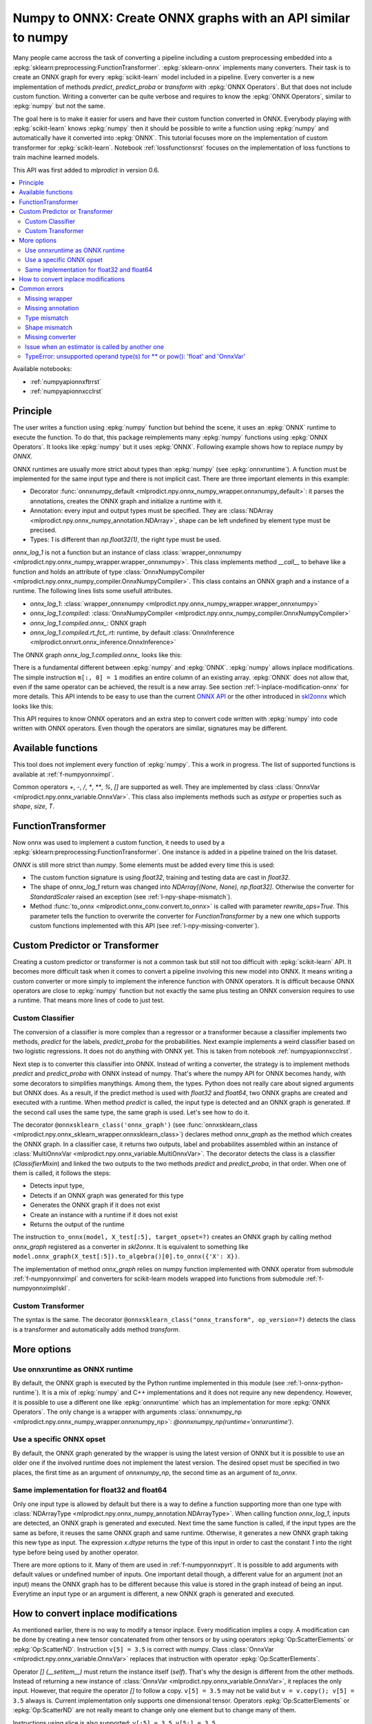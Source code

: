 
.. _l-numpy-api-for-onnx:

Numpy to ONNX: Create ONNX graphs with an API similar to numpy
==============================================================

Many people came accross the task of converting a pipeline
including a custom preprocessing embedded into a
:epkg:`sklearn:preprocessing:FunctionTransformer`.
:epkg:`sklearn-onnx` implements many converters. Their task
is to create an ONNX graph for every :epkg:`scikit-learn`
model included in a pipeline. Every converter is a new implementation
of methods `predict`, `predict_proba` or `transform` with
:epkg:`ONNX Operators`. But that does not include custom function.
Writing a converter can be quite verbose and requires to know
the :epkg:`ONNX Operators`, similar to :epkg:`numpy` but not
the same.

The goal here is to make it easier for users and have their custom
function converted in ONNX.
Everybody playing with :epkg:`scikit-learn` knows :epkg:`numpy`
then it should be possible to write a function using :epkg:`numpy`
and automatically have it converted into :epkg:`ONNX`.
This tutorial focuses more on the implementation of custom
transformer for :epkg:`scikit-learn`. Notebook
:ref:`lossfunctionsrst` focuses on the implementation of
loss functions to train machine learned models.

This API was first added to *mlprodict* in version 0.6.

.. contents::
    :local:

Available notebooks:

* :ref:`numpyapionnxftrrst`
* :ref:`numpyapionnxcclrst`

Principle
+++++++++

The user writes a function using :epkg:`numpy` function but
behind the scene, it uses an :epkg:`ONNX` runtime to execute
the function. To do that, this package reimplements many
:epkg:`numpy` functions using :epkg:`ONNX Operators`. It looks
like :epkg:`numpy` but it uses :epkg:`ONNX`.
Following example shows how to replace *numpy* by *ONNX*.

.. runpython::
    :showcode:
    :warningout: DeprecationWarning
    :process:

    from typing import Any
    import numpy as np
    import mlprodict.npy.numpy_onnx_impl as npnx
    from mlprodict.npy import onnxnumpy_default, NDArray

    # The numpy function
    def log_1(x):
        return np.log(x + 1)

    # The ONNX function
    @onnxnumpy_default
    def onnx_log_1(x: NDArray[Any, np.float32]) -> NDArray[Any, np.float32]:
        return npnx.log(x + np.float32(1))

    x = np.random.rand(2, 3).astype(np.float32)

    print('numpy')
    print(log_1(x))

    print('onnx')
    print(onnx_log_1(x))

ONNX runtimes are usually more strict about types than :epkg:`numpy`
(see :epkg:`onnxruntime`).
A function must be implemented for the same input type
and there is not implicit cast. There are three important elements
in this example:

* Decorator :func:`onnxnumpy_default <mlprodict.npy.onnx_numpy_wrapper.onnxnumpy_default>`:
  it parses the annotations, creates the ONNX graph and initialize a runtime with it.
* Annotation: every input and output types must be specified. They are :class:`NDArray
  <mlprodict.npy.onnx_numpy_annotation.NDArray>`, shape can be left undefined by element
  type must be precised.
* Types: `1` is different than `np.float32(1)`, the right type must be used.

`onnx_log_1` is not a function but an instance of class
:class:`wrapper_onnxnumpy <mlprodict.npy.onnx_numpy_wrapper.wrapper_onnxnumpy>`.
This class implements method `__call__` to behave like a function
and holds an attribute of type
:class:`OnnxNumpyCompiler <mlprodict.npy.onnx_numpy_compiler.OnnxNumpyCompiler>`.
This class contains an ONNX graph and a instance of a runtime.
The following lines lists some usefull attributes.

* `onnx_log_1`: :class:`wrapper_onnxnumpy <mlprodict.npy.onnx_numpy_wrapper.wrapper_onnxnumpy>`
* `onnx_log_1.compiled`: :class:`OnnxNumpyCompiler <mlprodict.npy.onnx_numpy_compiler.OnnxNumpyCompiler>`
* `onnx_log_1.compiled.onnx_`: ONNX graph
* `onnx_log_1.compiled.rt_fct_.rt`: runtime, by default
  :class:`OnnxInference <mlprodict.onnxrt.onnx_inference.OnnxInference>`

The ONNX graph `onnx_log_1.compiled.onnx_` looks like this:

.. gdot::
    :script: DOT-SECTION
    :process:

    from typing import Any
    import numpy as np
    import mlprodict.npy.numpy_onnx_impl as npnx
    from mlprodict.npy import onnxnumpy_default, NDArray

    # The ONNX function
    @onnxnumpy_default
    def onnx_log_1(x: NDArray[Any, np.float32]) -> NDArray[Any, np.float32]:
        return npnx.log(x + np.float32(1))

    onx = onnx_log_1.compiled.onnx_
    print(onx)

    oinf = onnx_log_1.compiled.rt_fct_.rt
    print("DOT-SECTION", oinf.to_dot())

There is a fundamental different between :epkg:`numpy` and
:epkg:`ONNX`. :epkg:`numpy` allows inplace modifications.
The simple instruction ``m[:, 0] = 1`` modifies an entire column
of an existing array. :epkg:`ONNX` does not allow that, even if the
same operator can be achieved, the result is a new array.
See section :ref:`l-inplace-modification-onnx` for more
details. This API intends to be easy to use than the current
`ONNX API <https://github.com/onnx/onnx/blob/master/docs/PythonAPIOverview.md>`_
or the other introduced in `skl2onnx
<https://onnx.ai/sklearn-onnx/auto_tutorial/plot_icustom_converter.html>`_
which looks like this:

.. gdot::
    :script: DOT-SECTION
    :process:

    import numpy
    from skl2onnx.common._topology import Variable
    from skl2onnx.common.data_types import FloatTensorType
    from skl2onnx.algebra.onnx_ops import OnnxSlice, OnnxSqueeze
    from mlprodict.onnxrt import OnnxInference

    opv = 14

    var = Variable('X', 'X', type=FloatTensorType([None, 3]),
                   scope=None)

    op = OnnxSlice(var,
                   numpy.array([0], dtype=numpy.int64),
                   numpy.array([1], dtype=numpy.int64),
                   op_version=opv)

    sq = OnnxSqueeze(op, numpy.array([0], dtype=numpy.int64),
                     op_version=opv, output_names=['Y'])

    onx = sq.to_onnx(inputs=[var], target_opset=opv)
    oinf = OnnxInference(onx)
    print("DOT-SECTION", oinf.to_dot())

This API requires to know ONNX operators and an extra step to convert
code written with :epkg:`numpy` into code written with ONNX operators.
Even though the operators are similar, signatures may be different.

Available functions
+++++++++++++++++++

This tool does not implement every function of :epkg:`numpy`.
This a work in progress. The list of supported functions is
available at :ref:`f-numpyonnximpl`.

Common operators `+`, `-`, `/`, `*`,  `**`, `%`, `[]` are
supported as well. They are implemented by class
:class:`OnnxVar <mlprodict.npy.onnx_variable.OnnxVar>`.
This class also implements methods such as `astype` or
properties such as `shape`, `size`, `T`.

FunctionTransformer
+++++++++++++++++++

Now onnx was used to implement a custom function,
it needs to used by a :epkg:`sklearn:preprocessing:FunctionTransformer`.
One instance is added in a pipeline trained on the Iris dataset.

.. runpython::
    :showcode:
    :warningout: DeprecationWarning
    :process:

    from typing import Any
    import numpy as np
    from sklearn.datasets import load_iris
    from sklearn.model_selection import train_test_split
    from sklearn.pipeline import make_pipeline
    from sklearn.preprocessing import FunctionTransformer, StandardScaler
    from sklearn.linear_model import LogisticRegression
    import mlprodict.npy.numpy_onnx_impl as npnx
    from mlprodict.npy import onnxnumpy_default, NDArray
    from mlprodict.onnx_conv import to_onnx
    from mlprodict.onnxrt import OnnxInference

    @onnxnumpy_default
    def onnx_log_1(x: NDArray[Any, np.float32]) -> NDArray[(None, None), np.float32]:
        return npnx.log(x + np.float32(1))

    data = load_iris()
    X, y = data.data.astype(np.float32), data.target
    X_train, X_test, y_train, y_test = train_test_split(X, y)

    pipe = make_pipeline(
                FunctionTransformer(onnx_log_1),
                StandardScaler(),
                LogisticRegression())
    pipe.fit(X_train, y_train)
    print(pipe.predict_proba(X_test[:2]))

    onx = to_onnx(pipe, X_train[:1], rewrite_ops=True,
                  options={LogisticRegression: {'zipmap': False}})
    oinf = OnnxInference(onx)
    print(oinf.run({'X': X_test[:2]})['probabilities'])

*ONNX* is still more strict than *numpy*. Some elements
must be added every time this is used:

* The custom function signature is using *float32*,
  training and testing data are cast in *float32*.
* The shape of `onnx_log_1` return was changed into
  `NDArray[(None, None), np.float32]`. Otherwise the converter
  for *StandardScaler* raised an exception (see
  :ref:`l-npy-shape-mismatch`).
* Method :func:`to_onnx <mlprodict.onnx_conv.convert.to_onnx>`
  is called with parameter `rewrite_ops=True`. This parameter
  tells the function to overwrite the converter for
  *FunctionTransformer* by a new one which supports custom
  functions implemented with this API (see
  :ref:`l-npy-missing-converter`).

Custom Predictor or Transformer
+++++++++++++++++++++++++++++++

Creating a custom predictor or transformer is not a common task
but still not too difficult with :epkg:`scikit-learn` API.
It becomes more difficult task when it comes to convert a
pipeline involving this new model into ONNX. It means writing
a custom converter or more simply to implement the inference
function with ONNX operators. It is difficult because ONNX
operators are close to :epkg:`numpy` function but not exactly
the same plus testing an ONNX conversion requires to use
a runtime. That means more lines of code to just test.

Custom Classifier
^^^^^^^^^^^^^^^^^

The conversion of a classifier is more complex than a regressor
or a transformer because a classifier implements two methods,
*predict* for the labels, *predict_proba* for the probabilities.
Next example implements a weird classifier based on two logistic
regressions. It does not do anything with ONNX yet. This is taken
from notebook :ref:`numpyapionnxcclrst`.

.. runpython::
    :showcode:

    import numpy
    from pandas import DataFrame
    from sklearn.base import ClassifierMixin, BaseEstimator
    from sklearn.linear_model import LogisticRegression
    from sklearn.model_selection import train_test_split
    from sklearn.datasets import make_classification

    X, y = make_classification(200, n_classes=2, n_features=2, n_informative=2,
                               n_redundant=0, n_clusters_per_class=2, hypercube=False)

    X_train, X_test, y_train, y_test = train_test_split(X, y)

    class TwoLogisticRegression(ClassifierMixin, BaseEstimator):

        def __init__(self):
            ClassifierMixin.__init__(self)
            BaseEstimator.__init__(self)

        def fit(self, X, y, sample_weights=None):
            if sample_weights is not None:
                raise NotImplementedError("weighted sample not implemented in this example.")

            # Barycenters
            self.weights_ = numpy.array([(y==0).sum(), (y==1).sum()])
            p1 = X[y==0].sum(axis=0) / self.weights_[0]
            p2 = X[y==1].sum(axis=0) / self.weights_[1]
            self.centers_ = numpy.vstack([p1, p2])
            self.classes_ = numpy.array([0, 1])

            # A vector orthogonal
            v = p2 - p1
            v /= numpy.linalg.norm(v)
            x = numpy.random.randn(X.shape[1])
            x -= x.dot(v) * v
            x /= numpy.linalg.norm(x)
            self.hyperplan_ = x.reshape((-1, 1))

            # sign
            sign = ((X - p1) @ self.hyperplan_ >= 0).astype(numpy.int64).ravel()

            # Trains models
            self.lr0_ = LogisticRegression().fit(X[sign == 0], y[sign == 0])
            self.lr1_ = LogisticRegression().fit(X[sign == 1], y[sign == 1])

            return self

        def predict_proba(self, X):
            sign = self.predict_side(X).reshape((-1, 1))
            prob0 = self.lr0_.predict_proba(X)
            prob1 = self.lr1_.predict_proba(X)
            prob = prob1 * sign - prob0 * (sign - 1)
            return prob

        def predict(self, X):
            prob = self.predict_proba(X)
            return prob.argmax(axis=1)

        def predict_side(self, X):
            return ((X - self.centers_[0]) @ self.hyperplan_ >= 0).astype(numpy.int64).ravel()

    model = TwoLogisticRegression()
    model.fit(X_train, y_train)
    print(model.predict(X_test[:5]), model.predict_proba(X_test[:5]))

Next step is to converter this classifier into ONNX. Instead of writing
a converter, the strategy is to implement methods *predict*
and *predict_proba* with ONNX instead of numpy. That's where
the numpy API for ONNX becomes handy, with some decorators
to simplifies manythings. Among them, the types. Python does
not really care about signed arguments but ONNX does.
As a result, if the predict method is used with `float32` and
`float64`, two ONNX graphs are created and executed with a runtime.
When method *predict* is called, the input type is detected and an ONNX
graph is generated. If the second call uses the same type, the same graph
is used. Let's see how to do it.

.. runpython::
    :showcode:
    :warningout: DeprecationWarning

    import numpy
    from pandas import DataFrame
    from sklearn.base import ClassifierMixin, BaseEstimator
    from sklearn.linear_model import LogisticRegression
    from sklearn.model_selection import train_test_split
    from sklearn.datasets import make_classification
    from mlprodict.npy import onnxsklearn_class
    from mlprodict.npy.onnx_variable import MultiOnnxVar
    from mlprodict.onnx_conv import to_onnx
    import mlprodict.npy.numpy_onnx_impl as nxnp
    import mlprodict.npy.numpy_onnx_impl_skl as nxnpskl

    X, y = make_classification(200, n_classes=2, n_features=2, n_informative=2,
                               n_redundant=0, n_clusters_per_class=2, hypercube=False)

    X_train, X_test, y_train, y_test = train_test_split(X, y)

    @onnxsklearn_class('onnx_graph', op_version=14)  # opset=13, 14, ...
    class TwoLogisticRegressionOnnx(ClassifierMixin, BaseEstimator):

        def __init__(self):
            ClassifierMixin.__init__(self)
            BaseEstimator.__init__(self)

        def fit(self, X, y, sample_weights=None):
            if sample_weights is not None:
                raise NotImplementedError("weighted sample not implemented in this example.")

            # Barycenters
            self.weights_ = numpy.array([(y==0).sum(), (y==1).sum()])
            p1 = X[y==0].sum(axis=0) / self.weights_[0]
            p2 = X[y==1].sum(axis=0) / self.weights_[1]
            self.centers_ = numpy.vstack([p1, p2])
            self.classes_ = numpy.array([0, 1])

            # A vector orthogonal
            v = p2 - p1
            v /= numpy.linalg.norm(v)
            x = numpy.random.randn(X.shape[1])
            x -= x.dot(v) * v
            x /= numpy.linalg.norm(x)
            self.hyperplan_ = x.reshape((-1, 1))

            # sign
            sign = ((X - p1) @ self.hyperplan_ >= 0).astype(numpy.int64).ravel()

            # Trains models
            self.lr0_ = LogisticRegression().fit(X[sign == 0], y[sign == 0])
            self.lr1_ = LogisticRegression().fit(X[sign == 1], y[sign == 1])

            return self

        def onnx_graph(self, X):
            h = self.hyperplan_.astype(X.dtype)
            c = self.centers_.astype(X.dtype)

            sign = ((X - c[0]) @ h) >= numpy.array([0], dtype=X.dtype)
            cast = sign.astype(X.dtype).reshape((-1, 1))

            # Function logistic_regression is not a numpy function.
            # It calls the converter for a LogisticRegression
            # implemented in sklearn-onnx.
            prob0 = nxnpskl.logistic_regression(X, model=self.lr0_)[1]
            prob1 = nxnpskl.logistic_regression(X, model=self.lr1_)[1]
            prob = prob1 * cast - prob0 * (cast - numpy.array([1], dtype=X.dtype))
            label = nxnp.argmax(prob, axis=1)
            return MultiOnnxVar(label, prob)

    model = TwoLogisticRegressionOnnx()
    model.fit(X_train, y_train)
    print(model.predict(X_test[:5]), model.predict_proba(X_test[:5]))

    onx = to_onnx(model, X_test[:5], target_opset=14)  # opset=13, 14, ...
    # print(onx)  # too long to be displayed

The decorator ``@onnxsklearn_class('onnx_graph')``
(see :func:`onnxsklearn_class <mlprodict.npy.onnx_sklearn_wrapper.onnxsklearn_class>`)
declares method *onnx_graph* as the method which creates
the ONNX graph. In a classifier case,
it returns two outputs, label and probabilites assembled within an instance of
:class:`MultiOnnxVar <mlprodict.npy.onnx_variable.MultiOnnxVar>`. The decorator
detects the class is a classifier (`ClassifierMixin`) and linked the
two outputs to the two methods *predict* and *predict_proba*, in that order.
When one of them is called, it follows the steps:

* Detects input type,
* Detects if an ONNX graph was generated for this type
* Generates the ONNX graph if it does not exist
* Create an instance with a runtime if it does not exist
* Returns the output of the runtime

The instruction ``to_onnx(model, X_test[:5], target_opset=?)`` creates
an ONNX graph by calling method *onnx_graph* registered as a converter
in *skl2onnx*. It is equivalent to something like
``model.onnx_graph(X_test[:5]).to_algebra()[0].to_onnx({'X': X})``.

The implementation of method *onnx_graph* relies on numpy function
implemented with ONNX operator from submodule :ref:`f-numpyonnximpl`
and converters for scikit-learn models wrapped into functions
from submodule :ref:`f-numpyonnximplskl`.

Custom Transformer
^^^^^^^^^^^^^^^^^^

The syntax is the same. The decorator
``@onnxsklearn_class("onnx_transform", op_version=?)`` detects
the class is a transformer and automatically adds method
*transform*.

.. runpython::
    :showcode:
    :warningout: DeprecationWarning

    import numpy
    from pandas import DataFrame
    from sklearn.base import TransformerMixin, BaseEstimator
    from sklearn.decomposition import PCA
    from sklearn.model_selection import train_test_split
    from sklearn.datasets import make_classification
    from mlprodict.npy import onnxsklearn_class
    from mlprodict.onnx_conv import to_onnx
    import mlprodict.npy.numpy_onnx_impl as nxnp
    import mlprodict.npy.numpy_onnx_impl_skl as nxnpskl

    X, y = make_classification(200, n_classes=2, n_features=2, n_informative=2,
                               n_redundant=0, n_clusters_per_class=2, hypercube=False)

    X_train, X_test, y_train, y_test = train_test_split(X, y)

    @onnxsklearn_class("onnx_transform", op_version=14)  # opset=13, 14, ...
    class DecorrelateTransformerOnnx(TransformerMixin, BaseEstimator):
        def __init__(self, alpha=0.):
            BaseEstimator.__init__(self)
            TransformerMixin.__init__(self)
            self.alpha = alpha

        def fit(self, X, y=None, sample_weights=None):
            self.pca_ = PCA(X.shape[1])  # pylint: disable=W0201
            self.pca_.fit(X)
            return self

        def onnx_transform(self, X):
            if X.dtype is None:
                raise AssertionError("X.dtype cannot be None.")
            mean = self.pca_.mean_.astype(X.dtype)
            cmp = self.pca_.components_.T.astype(X.dtype)
            return (X - mean) @ cmp

    model = DecorrelateTransformerOnnx()
    model.fit(X_train)
    print(model.transform(X_test[:5]))

    onx = to_onnx(model, X_test[:5], target_opset=14)  # opset=13, 14, ...
    print(onx)

More options
++++++++++++

Use onnxruntime as ONNX runtime
^^^^^^^^^^^^^^^^^^^^^^^^^^^^^^^

By default, the ONNX graph is executed by the Python runtime
implemented in this module (see :ref:`l-onnx-python-runtime`).
It is a mix of :epkg:`numpy` and C++ implementations and it does
not require any new dependency. However, it is possible to use
a different one like :epkg:`onnxruntime` which has an implementation
for more :epkg:`ONNX Operators`. The only change is a wrapper
with arguments :class:`onnxnumpy_np
<mlprodict.npy.onnx_numpy_wrapper.onnxnumpy_np>`:
`@onnxnumpy_np(runtime='onnxruntime')`.

.. runpython::
    :showcode:
    :warningout: DeprecationWarning
    :process:

    from typing import Any
    import numpy as np
    from sklearn.datasets import load_iris
    from sklearn.model_selection import train_test_split
    from sklearn.pipeline import make_pipeline
    from sklearn.preprocessing import FunctionTransformer, StandardScaler
    from sklearn.linear_model import LogisticRegression
    from onnxruntime import InferenceSession
    import mlprodict.npy.numpy_onnx_impl as npnx
    from mlprodict.npy import onnxnumpy_np, NDArray
    from mlprodict.onnx_conv import to_onnx

    @onnxnumpy_np(runtime='onnxruntime')
    def onnx_log_1(x: NDArray[Any, np.float32]) -> NDArray[(None, None), np.float32]:
        return npnx.log(x + np.float32(1))

    data = load_iris()
    X, y = data.data.astype(np.float32), data.target
    X_train, X_test, y_train, y_test = train_test_split(X, y)

    pipe = make_pipeline(
                FunctionTransformer(onnx_log_1),
                StandardScaler(),
                LogisticRegression())
    pipe.fit(X_train, y_train)
    print(pipe.predict_proba(X_test[:2]))

    onx = to_onnx(pipe, X_train[:1], rewrite_ops=True,
                  options={LogisticRegression: {'zipmap': False}})

    oinf = InferenceSession(onx.SerializeToString())
    print(oinf.run(None, {'X': X_test[:2]})[1])

Use a specific ONNX opset
^^^^^^^^^^^^^^^^^^^^^^^^^

By default, the ONNX graph generated by the wrapper is using
the latest version of ONNX but it is possible to use an older one
if the involved runtime does not implement the latest version.
The desired opset must be specified in two places,
the first time as an argument of `onnxnumpy_np`, the second time
as an argument of `to_onnx`.

.. runpython::
    :showcode:
    :warningout: DeprecationWarning
    :process:

    from typing import Any
    import numpy as np
    from sklearn.datasets import load_iris
    from sklearn.model_selection import train_test_split
    from sklearn.pipeline import make_pipeline
    from sklearn.preprocessing import FunctionTransformer, StandardScaler
    from sklearn.linear_model import LogisticRegression
    from onnxruntime import InferenceSession
    import mlprodict.npy.numpy_onnx_impl as npnx
    from mlprodict.npy import onnxnumpy_np, NDArray
    from mlprodict.onnx_conv import to_onnx

    target_opset = 11

    @onnxnumpy_np(op_version=target_opset)  # first place
    def onnx_log_1(x: NDArray[Any, np.float32]) -> NDArray[(None, None), np.float32]:
        return npnx.log(x + np.float32(1))

    data = load_iris()
    X, y = data.data.astype(np.float32), data.target
    X_train, X_test, y_train, y_test = train_test_split(X, y)

    pipe = make_pipeline(
                FunctionTransformer(onnx_log_1),
                StandardScaler(),
                LogisticRegression())
    pipe.fit(X_train, y_train)
    print(pipe.predict_proba(X_test[:2]))

    onx = to_onnx(pipe, X_train[:1], rewrite_ops=True,
                  options={LogisticRegression: {'zipmap': False}},
                  target_opset=target_opset)  # second place

    oinf = InferenceSession(onx.SerializeToString())
    print(oinf.run(None, {'X': X_test[:2]})[1])

Same implementation for float32 and float64
^^^^^^^^^^^^^^^^^^^^^^^^^^^^^^^^^^^^^^^^^^^

Only one input type is allowed by default but there is a way
to define a function supporting more than one type with
:class:`NDArrayType <mlprodict.npy.onnx_numpy_annotation.NDArrayType>`.
When calling function `onnx_log_1`, inputs are detected,
an ONNX graph is generated and executed. Next time the same function
is called, if the input types are the same as before, it reuses the same
ONNX graph and same runtime. Otherwise, it generates a new
ONNX graph taking this new type as input. The expression
`x.dtype` returns the type of this input in order to cast
the constant `1` into the right type before being used by
another operator.

.. runpython::
    :showcode:
    :warningout: DeprecationWarning
    :process:

    import numpy as np
    from onnxruntime import InferenceSession
    import mlprodict.npy.numpy_onnx_impl as npnx
    from mlprodict.npy import onnxnumpy_np, NDArray
    from mlprodict.npy.onnx_numpy_annotation import NDArrayType
    from mlprodict.onnx_conv import to_onnx

    @onnxnumpy_np(signature=NDArrayType('floats'), runtime='onnxruntime')
    def onnx_log_1(x):
        return npnx.log(x + x.dtype(1))

    x = np.random.rand(2, 3)
    y = onnx_log_1(x.astype(np.float32))
    print(y.dtype, y)

    y = onnx_log_1(x.astype(np.float64))
    print(y.dtype, y)

There are more options to it. Many of them are used in
:ref:`f-numpyonnxpyrt`. It is possible to add arguments
with default values or undefined number of inputs. One
important detail though, a different value for an argument
(not an input) means the ONNX graph has to be different because
this value is stored in the graph instead of being an input.
Everytime an input type or an argument is different, a new ONNX
graph is generated and executed.

.. _l-inplace-modification-onnx:

How to convert inplace modifications
++++++++++++++++++++++++++++++++++++

As mentioned earlier, there is no way to modify a tensor inplace.
Every modification implies a copy. A modification can be done
by creating a new tensor concatenated from other tensors or by using
operators :epkg:`Op:ScatterElements` or :epkg:`Op:ScatterND`.
Instruction ``v[5] = 3.5`` is correct with numpy. Class :class:`OnnxVar
<mlprodict.npy.onnx_variable.OnnxVar>` replaces that instruction
with operator :epkg:`Op:ScatterElements`.

Operator `[] (__setitem__)` must return the instance itself (`self`).
That's why the design is different from the other methods. Instead of
returning a new instance of :class:`OnnxVar
<mlprodict.npy.onnx_variable.OnnxVar>`, it replaces the only input.
However, that require the operator `[]` to follow a copy.
``v[5] = 3.5`` may not be valid but ``v = v.copy(); v[5] = 3.5`` always is.
Current implementation only supports one dimensional tensor.
Operators :epkg:`Op:ScatterElements` or :epkg:`Op:ScatterND` are not
really meant to change only one element but to change many of them.

.. gdot::
    :script: DOT-SECTION
    :process:

    from typing import Any
    import numpy as np
    import mlprodict.npy.numpy_onnx_impl as npnx
    from mlprodict.npy import onnxnumpy_default, NDArray

    # The ONNX function
    @onnxnumpy_default
    def onnx_change_element(x: NDArray[Any, np.float32]) -> NDArray[Any, np.float32]:
        shape = x.shape
        v = x.reshape((-1, )).copy()
        v[4] = np.float32(5)
        return v.reshape(shape)

    onx = onnx_change_element.compiled.onnx_
    oinf = onnx_change_element.compiled.rt_fct_.rt
    print("DOT-SECTION", oinf.to_dot())

Instructions using slice is also supported: ``v[:5] = 3.5``, ``v[5:] = 3.5``, ...

Common errors
+++++++++++++

Missing wrapper
^^^^^^^^^^^^^^^

The wrapper intercepts the output of the function and
returns a new function with a runtime. The inner function
returns an instance of type
:class:`OnnxVar <mlprodict.npy.onnx_variable.OnnxVar>`.
It is an layer on the top of ONNX and holds a method doing
the conversion to ONNX :meth:`to_algebra
<mlprodict.npy.onnx_variable.OnnxVar.to_algebra>`.

.. runpython::
    :showcode:
    :warningout: DeprecationWarning
    :process:

    from typing import Any
    import numpy as np
    import mlprodict.npy.numpy_onnx_impl as npnx
    from mlprodict.npy import onnxnumpy_default, NDArray

    def onnx_log_1(x: NDArray[Any, np.float32]) -> NDArray[Any, np.float32]:
        return npnx.log(x + np.float32(1))

    x = np.random.rand(2, 3).astype(np.float32)
    print(onnx_log_1(x))

The execution does not fail but returns an instance of class
:class:`OnnxVar <mlprodict.npy.onnx_variable.OnnxVar>`. This
instance holds all the necessary information to create the ONNX
graph.

Missing annotation
^^^^^^^^^^^^^^^^^^

The annotation is needed to determine the input and output types.
The runtime would fail executing the ONNX graph without that.

.. runpython::
    :showcode:
    :exception:
    :warningout: DeprecationWarning
    :process:

    from typing import Any
    import numpy as np
    import mlprodict.npy.numpy_onnx_impl as npnx
    from mlprodict.npy import onnxnumpy_default, NDArray

    @onnxnumpy_default
    def onnx_log_1(x):
        return npnx.log(x + np.float32(1))

Type mismatch
^^^^^^^^^^^^^

As mentioned below, ONNX is strict about types.
If ONNX does an addition, it expects to do it with the same
types. If types are different, one must be cast into the other one.

.. runpython::
    :showcode:
    :exception:
    :warningout: DeprecationWarning
    :process:

    from typing import Any
    import numpy as np
    import mlprodict.npy.numpy_onnx_impl as npnx
    from mlprodict.npy import onnxnumpy_default, NDArray

    @onnxnumpy_default
    def onnx_log_1(x: NDArray[Any, np.float32]) -> NDArray[Any, np.float32]:
        return npnx.log(x + 1)  # -> replace 1 by numpy.float32(1)

    x = np.random.rand(2, 3).astype(np.float32)
    print(onnx_log_1(x))

.. _l-npy-shape-mismatch:

Shape mismatch
^^^^^^^^^^^^^^

The signature of the custom function does not specify any output shape
but the converter of the next transformer in the pipeline might
except one.

.. runpython::
    :showcode:
    :exception:
    :warningout: DeprecationWarning
    :process:

    from typing import Any
    import numpy as np
    from sklearn.datasets import load_iris
    from sklearn.model_selection import train_test_split
    from sklearn.pipeline import make_pipeline
    from sklearn.preprocessing import FunctionTransformer, StandardScaler
    from sklearn.linear_model import LogisticRegression
    import mlprodict.npy.numpy_onnx_impl as npnx
    from mlprodict.npy import onnxnumpy_default, NDArray
    from mlprodict.onnx_conv import to_onnx
    from mlprodict.onnxrt import OnnxInference

    @onnxnumpy_default
    def onnx_log_1(x: NDArray[Any, np.float32]) -> NDArray[Any, np.float32]:
        return npnx.log(x + np.float32(1))

    data = load_iris()
    X, y = data.data.astype(np.float32), data.target
    X_train, X_test, y_train, y_test = train_test_split(X, y)

    pipe = make_pipeline(
                FunctionTransformer(onnx_log_1),
                StandardScaler(),
                LogisticRegression())
    pipe.fit(X_train, y_train)
    print(pipe.predict_proba(X_test[:2]))

    onx = to_onnx(pipe, X_train[:1], rewrite_ops=True,
                  options={LogisticRegression: {'zipmap': False}})

`NDArray[Any, np.float32]` needs to be replaced by
`NDArray[(None, None), np.float32]` to tell next converter the
output is a two dimension array.

.. _l-npy-missing-converter:

Missing converter
^^^^^^^^^^^^^^^^^

The default converter for *FunctionTransformer* implemented in
:epkg:`sklearn-onnx` does not support custom functions,
only identity, which defeats the purpose of using such preprocessing.
The conversion fails unless the default converter is replaced by
a new one supporting custom functions implemented this API.

.. runpython::
    :showcode:
    :exception:
    :warningout: DeprecationWarning
    :process:

    from typing import Any
    import numpy as np
    from sklearn.datasets import load_iris
    from sklearn.model_selection import train_test_split
    from sklearn.pipeline import make_pipeline
    from sklearn.preprocessing import FunctionTransformer, StandardScaler
    from sklearn.linear_model import LogisticRegression
    import mlprodict.npy.numpy_onnx_impl as npnx
    from mlprodict.npy import onnxnumpy_default, NDArray
    from mlprodict.onnx_conv import to_onnx
    from mlprodict.onnxrt import OnnxInference

    @onnxnumpy_default
    def onnx_log_1(x: NDArray[Any, np.float32]) -> NDArray[(None, None), np.float32]:
        return npnx.log(x + np.float32(1))

    data = load_iris()
    X, y = data.data.astype(np.float32), data.target
    X_train, X_test, y_train, y_test = train_test_split(X, y)

    pipe = make_pipeline(
                FunctionTransformer(onnx_log_1),
                StandardScaler(),
                LogisticRegression())
    pipe.fit(X_train, y_train)
    onx = to_onnx(pipe, X_train[:1],
                  options={LogisticRegression: {'zipmap': False}})

There are a couple of ways to fix this example. One way is to call
:func:`to_onnx <mlprodict.onnx_conv.convert.to_onnx>` function with
argument `rewrite_ops=True`. The function restores the default
converter after the call. Another way is to call function
:func:`register_rewritten_operators
<mlprodict.onnx_conv.register_rewritten_converters.register_rewritten_operators>`
but changes are permanent.

Issue when an estimator is called by another one
^^^^^^^^^^^^^^^^^^^^^^^^^^^^^^^^^^^^^^^^^^^^^^^^

A new class is created and the method *transform* is implemented
with the numpy API for ONNX. This function must produce an ONNX
graph including the embedded the embedded model. It must call
the converter for this estimator to get that graph.
That what instruction ``nxnpskl.transformer(X, model=self.estimator_)``
does. However it produces the following error.

.. runpython::
    :showcode:
    :exception:
    :warningout: DeprecationWarning
    :process:

    import numpy
    from sklearn.base import TransformerMixin, BaseEstimator
    from sklearn.preprocessing import StandardScaler
    from mlprodict.onnx_conv import to_onnx
    from mlprodict.onnxrt import OnnxInference
    from mlprodict.npy import onnxsklearn_class
    import mlprodict.npy.numpy_onnx_impl_skl as nxnpskl

    @onnxsklearn_class("onnx_graph")
    class CustomTransformerOnnx(TransformerMixin, BaseEstimator):

        def __init__(self, base_estimator):
            TransformerMixin.__init__(self)
            BaseEstimator.__init__(self)
            self.base_estimator = base_estimator

        def fit(self, X, y, sample_weights=None):
            if sample_weights is not None:
                raise NotImplementedError(
                    "weighted sample not implemented in this example.")

            self.estimator_ = self.base_estimator.fit(  # pylint: disable=W0201
                X, y, sample_weights)
            return self

        def onnx_graph(self, X):
            return nxnpskl.transformer(X, model=self.estimator_)

    X = numpy.random.randn(20, 2).astype(numpy.float32)
    y = ((X.sum(axis=1) + numpy.random.randn(
         X.shape[0]).astype(numpy.float32)) >= 0).astype(numpy.int64)
    dec = CustomTransformerOnnx(StandardScaler())
    dec.fit(X, y)
    onx = to_onnx(dec, X.astype(numpy.float32))
    oinf = OnnxInference(onx)
    tr = dec.transform(X)  # pylint: disable=E1101
    got = oinf.run({'X': X})
    print(got)

To fix it, instruction ``return nxnpskl.transformer(X, model=self.estimator_)``
should be replaced by
``return nxnpskl.transformer(X, model=self.estimator_).copy()``.

TypeError: unsupported operand type(s) for ** or pow(): 'float' and 'OnnxVar'
^^^^^^^^^^^^^^^^^^^^^^^^^^^^^^^^^^^^^^^^^^^^^^^^^^^^^^^^^^^^^^^^^^^^^^^^^^^^^

The following example works because operator ``__radd__`` was overwritten
in class @see cl OnnxVar.

.. runpython::
    :showcode:
    :warningout: DeprecationWarning
    :process:

    from typing import Any
    import numpy as np
    import mlprodict.npy.numpy_onnx_impl as npnx
    from mlprodict.npy import onnxnumpy_default, NDArray

    def np_fct(x):
        return np.log(1 + x)

    @onnxnumpy_default
    def onnx_fct(x: NDArray[Any, np.float32]) -> NDArray[Any, np.float32]:
        return npnx.log(1. + x)

    x = np.random.rand(2, 1).astype(np.float32)
    print(np_fct(x), onnx_fct(x))

But it is not the case for all operators.

.. runpython::
    :showcode:
    :exception:
    :warningout: DeprecationWarning
    :process:

    from typing import Any
    import numpy as np
    import mlprodict.npy.numpy_onnx_impl as npnx
    from mlprodict.npy import onnxnumpy_default, NDArray

    def np_fct(x):
        return np.log(2 ** x)

    @onnxnumpy_default
    def onnx_fct(x: NDArray[Any, np.float32]) -> NDArray[Any, np.float32]:
        return npnx.log(2. ** x)

    x = np.random.rand(2, 1).astype(np.float32)
    print(np_fct(x), onnx_fct(x))

Python calls the operator ``float.__pow__`` and not ``OnnxVar.__pow__``.
That explains the error. Function @see fct cst can be used to
convert a constant into an @see cl OnnxVar. The right operator
is called.

.. runpython::
    :showcode:
    :warningout: DeprecationWarning
    :process:

    from typing import Any
    import numpy as np
    import mlprodict.npy.numpy_onnx_impl as npnx
    from mlprodict.npy import onnxnumpy_default, NDArray

    def np_fct(x):
        return np.log(2 ** x)

    @onnxnumpy_default
    def onnx_fct(x: NDArray[Any, np.float32]) -> NDArray[Any, np.float32]:
        return npnx.log(2. ** x)

    x = np.random.rand(2, 1).astype(np.float32)
    print(np_fct(x), onnx_fct(x))
